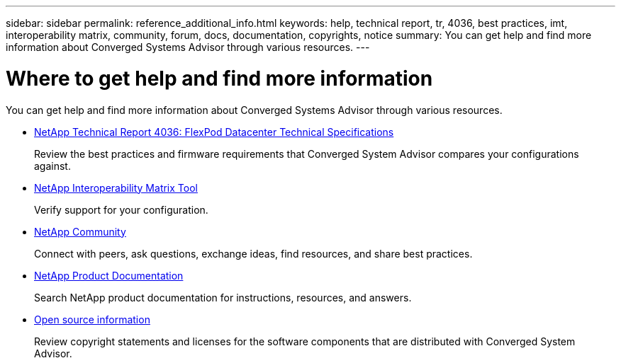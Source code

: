 ---
sidebar: sidebar
permalink: reference_additional_info.html
keywords: help, technical report, tr, 4036, best practices, imt, interoperability matrix, community, forum, docs, documentation, copyrights, notice
summary: You can get help and find more information about Converged Systems Advisor through various resources.
---

= Where to get help and find more information
:toc: macro
:hardbreaks:
:nofooter:
:icons: font
:linkattrs:
:imagesdir: ./media/

[.lead]
You can get help and find more information about Converged Systems Advisor through various resources.

* https://www.netapp.com/us/media/tr-4036.pdf[NetApp Technical Report 4036: FlexPod Datacenter Technical Specifications^]
+
Review the best practices and firmware requirements that Converged System Advisor compares your configurations against.

* http://mysupport.netapp.com/matrix[NetApp Interoperability Matrix Tool^]
+
Verify support for your configuration.

* http://community.netapp.com[NetApp Community^]
+
Connect with peers, ask questions, exchange ideas, find resources, and share best practices.

* http://docs.netapp.com[NetApp Product Documentation^]
+
Search NetApp product documentation for instructions, resources, and answers.

* https://csa.netapp.com/opensource[Open source information^]
+
Review copyright statements and licenses for the software components that are distributed with  Converged System Advisor.
